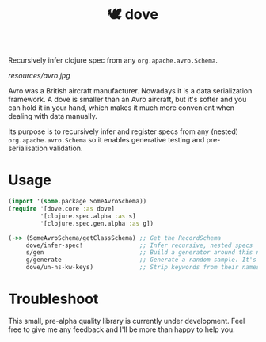 #+TITLE:🕊 dove

Recursively infer clojure spec from any =org.apache.avro.Schema=.

[[resources/avro.jpg]]

Avro was a British aircraft manufacturer. Nowadays it is a data
serialization framework. A dove is smaller than an Avro aircraft, but
it's softer and you can hold it in your hand, which makes it much more
convenient when dealing with data manually.

Its purpose is to recursively infer and register specs
from any (nested) =org.apache.avro.Schema= so it enables generative
testing and pre-serialisation validation.

* Usage

#+BEGIN_SRC clojure
(import '(some.package SomeAvroSchema))
(require '[dove.core :as dove]
         '[clojure.spec.alpha :as s]
         '[clojure.spec.gen.alpha :as g])

(->> (SomeAvroSchema/getClassSchema) ;; Get the RecordSchema
     dove/infer-spec!                ;; Infer recursive, nested specs
     s/gen                           ;; Build a generator around this new spec
     g/generate                      ;; Generate a random sample. It's guaranteed to be avro-serializable.
     dove/un-ns-kw-keys)             ;; Strip keywords from their namespace (optionnal, syntactic sugar)
#+END_SRC

* Troubleshoot

This small, pre-alpha quality library is currently under
development. Feel free to give me any feedback and I'll be more than
happy to help you.
